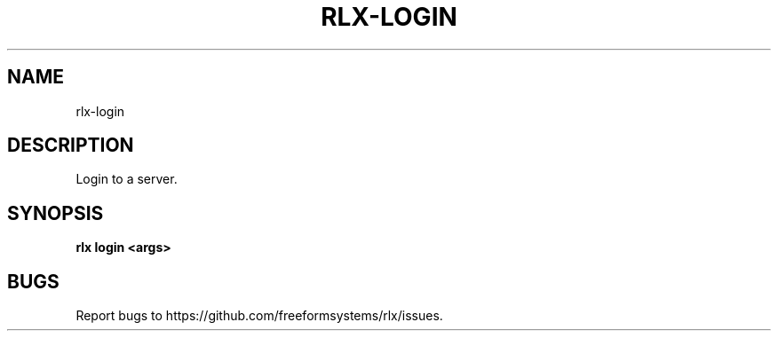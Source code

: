 .TH "RLX-LOGIN" "1" "August 2014" "rlx-login 0.1.10" "User Commands"
.SH "NAME"
rlx-login
.SH "DESCRIPTION"
.PP
Login to a server.
.SH "SYNOPSIS"

\fB rlx login <args>\fR
.SH "BUGS"
.PP
Report bugs to https://github.com/freeformsystems/rlx/issues.
